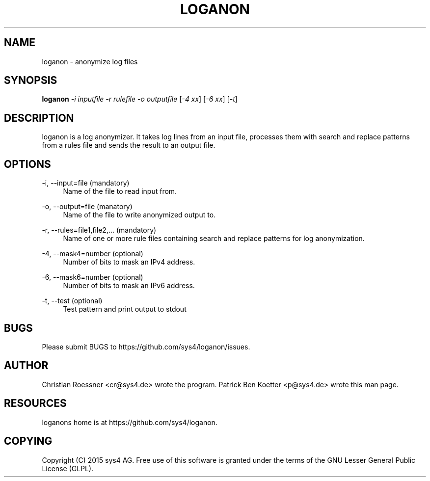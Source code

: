 '\" t
.\"     Title: loganon
.\"    Author: [see the "AUTHOR" section]
.\" Generator: DocBook XSL Stylesheets v1.78.1 <http://docbook.sf.net/>
.\"      Date: 04/30/2015
.\"    Manual: loganon Manual
.\"    Source: loganon 0.1
.\"  Language: English
.\"
.TH "LOGANON" "1" "04/30/2015" "loganon 0\&.1" "loganon Manual"
.\" -----------------------------------------------------------------
.\" * Define some portability stuff
.\" -----------------------------------------------------------------
.\" ~~~~~~~~~~~~~~~~~~~~~~~~~~~~~~~~~~~~~~~~~~~~~~~~~~~~~~~~~~~~~~~~~
.\" http://bugs.debian.org/507673
.\" http://lists.gnu.org/archive/html/groff/2009-02/msg00013.html
.\" ~~~~~~~~~~~~~~~~~~~~~~~~~~~~~~~~~~~~~~~~~~~~~~~~~~~~~~~~~~~~~~~~~
.ie \n(.g .ds Aq \(aq
.el       .ds Aq '
.\" -----------------------------------------------------------------
.\" * set default formatting
.\" -----------------------------------------------------------------
.\" disable hyphenation
.nh
.\" disable justification (adjust text to left margin only)
.ad l
.\" -----------------------------------------------------------------
.\" * MAIN CONTENT STARTS HERE *
.\" -----------------------------------------------------------------
.SH "NAME"
loganon \- anonymize log files
.SH "SYNOPSIS"
.sp
\fBloganon\fR \fI\-i inputfile\fR \fI\-r rulefile\fR \fI\-o outputfile\fR [\fI\-4 xx\fR] [\fI\-6 xx\fR] [\fI\-t\fR]
.SH "DESCRIPTION"
.sp
loganon is a log anonymizer\&. It takes log lines from an input file, processes them with search and replace patterns from a rules file and sends the result to an output file\&.
.SH "OPTIONS"
.PP
\-i, \-\-input=file (mandatory)
.RS 4
Name of the file to read input from\&.
.RE
.PP
\-o, \-\-output=file (manatory)
.RS 4
Name of the file to write anonymized output to\&.
.RE
.PP
\-r, \-\-rules=file1,file2,\&.\&.\&. (mandatory)
.RS 4
Name of one or more rule files containing search and replace patterns for log anonymization\&.
.RE
.PP
\-4, \-\-mask4=number (optional)
.RS 4
Number of bits to mask an IPv4 address\&.
.RE
.PP
\-6, \-\-mask6=number (optional)
.RS 4
Number of bits to mask an IPv6 address\&.
.RE
.PP
\-t, \-\-test (optional)
.RS 4
Test pattern and print output to stdout
.RE
.SH "BUGS"
.sp
Please submit BUGS to https://github\&.com/sys4/loganon/issues\&.
.SH "AUTHOR"
.sp
Christian Roessner <cr@sys4\&.de> wrote the program\&. Patrick Ben Koetter <p@sys4\&.de> wrote this man page\&.
.SH "RESOURCES"
.sp
loganons home is at https://github\&.com/sys4/loganon\&.
.SH "COPYING"
.sp
Copyright (C) 2015 sys4 AG\&. Free use of this software is granted under the terms of the GNU Lesser General Public License (GLPL)\&.
